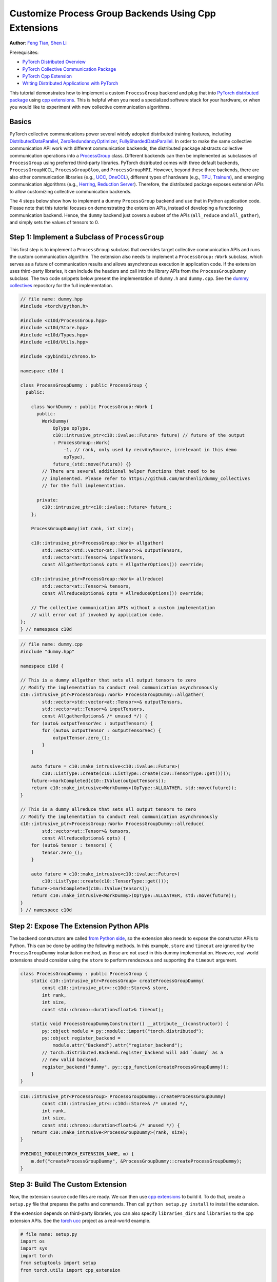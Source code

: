 Customize Process Group Backends Using Cpp Extensions
=====================================================

**Author**: `Feng Tian <https://github.com/ftian1>`__, `Shen Li <https://mrshenli.github.io/>`__


Prerequisites:

-  `PyTorch Distributed Overview <../beginner/dist_overview.html>`__
-  `PyTorch Collective Communication Package <https://pytorch.org/docs/stable/distributed.html>`__
-  `PyTorch Cpp Extension <https://pytorch.org/docs/stable/cpp_extension.html>`__
-  `Writing Distributed Applications with PyTorch <https://pytorch.org/tutorials/intermediate/dist_tuto.html>`__

This tutorial demonstrates how to implement a custom ``ProcessGroup``
backend and plug that into
`PyTorch distributed package <https://pytorch.org/docs/stable/distributed.html>`__ using
`cpp extensions <https://pytorch.org/docs/stable/cpp_extension.html>`__. This is helpful when you need a specialized software
stack for your hardware, or when you would like to experiment with new
collective communication algorithms.


Basics
------

PyTorch collective communications power several widely adopted distributed
training features, including
`DistributedDataParallel <https://pytorch.org/docs/stable/generated/torch.nn.parallel.DistributedDataParallel.html>`__,
`ZeroRedundancyOptimizer <https://pytorch.org/docs/stable/distributed.optim.html#torch.distributed.optim.ZeroRedundancyOptimizer>`__,
`FullyShardedDataParallel <https://github.com/pytorch/pytorch/blob/main/torch/distributed/_fsdp/fully_sharded_data_parallel.py>`__.
In order to make the same collective communication API work with
different communication backends, the distributed package abstracts collective
communication operations into a
`ProcessGroup <https://github.com/pytorch/pytorch/blob/release/1.10/torch/csrc/distributed/c10d/ProcessGroup.hpp>`__
class. Different backends can
then be implemented as subclasses of ``ProcessGroup`` using preferred
third-party libraries. PyTorch distributed comes with three default backends,
``ProcessGroupNCCL``, ``ProcessGroupGloo``, and ``ProcessGroupMPI``. However,
beyond these three backends, there are also other communication libraries
(e.g., `UCC <https://github.com/openucx/ucc>`__,
`OneCCL <https://github.com/oneapi-src/oneCCL>`__), different types of hardware
(e.g., `TPU <https://cloud.google.com/tpu>`__,
`Trainum <https://aws.amazon.com/machine-learning/trainium/>`__), and emerging
communication algorithms (e.g.,
`Herring <https://www.amazon.science/publications/herring-rethinking-the-parameter-server-at-scale-for-the-cloud>`__,
`Reduction Server <https://cloud.google.com/blog/topics/developers-practitioners/optimize-training-performance-reduction-server-vertex-ai>`__).
Therefore, the distributed package exposes extension APIs to allow customizing
collective communication backends.


The 4 steps below show how to implement a dummy ``ProcessGroup`` backend
and use that in Python application code. Please note that this tutorial focuses
on demonstrating the extension APIs, instead of developing a functioning
communication backend. Hence, the ``dummy`` backend just covers a subset of the
APIs (``all_reduce`` and ``all_gather``), and simply sets the values of tensors
to 0.


Step 1: Implement a Subclass of ``ProcessGroup``
------------------------------------------------

This first step is to implement a ``ProcessGroup`` subclass that overrides
target collective communication APIs and runs the custom communication algorithm.
The extension also needs to implement a ``ProcessGroup::Work`` subclass, which
serves as a future of communication results and allows asynchronous execution in
application code. If the extension uses third-party libraries, it can
include the headers and call into the library APIs from the ``ProcessGroupDummy``
subclass. The two code snippets below present the implementation of ``dummy.h`` and
``dummy.cpp``. See the `dummy collectives <https://github.com/mrshenli/dummy_collectives>`__
repository for the full implementation.

.. code-block:: cpp

    // file name: dummy.hpp
    #include <torch/python.h>

    #include <c10d/ProcessGroup.hpp>
    #include <c10d/Store.hpp>
    #include <c10d/Types.hpp>
    #include <c10d/Utils.hpp>

    #include <pybind11/chrono.h>

    namespace c10d {

    class ProcessGroupDummy : public ProcessGroup {
      public:

        class WorkDummy : public ProcessGroup::Work {
          public:
            WorkDummy(
                OpType opType,
                c10::intrusive_ptr<c10::ivalue::Future> future) // future of the output
                : ProcessGroup::Work(
                    -1, // rank, only used by recvAnySource, irrelevant in this demo
                    opType),
                future_(std::move(future)) {}
            // There are several additional helper functions that need to be
            // implemented. Please refer to https://github.com/mrshenli/dummy_collectives
            // for the full implementation.

          private:
            c10::intrusive_ptr<c10::ivalue::Future> future_;
        };

        ProcessGroupDummy(int rank, int size);

        c10::intrusive_ptr<ProcessGroup::Work> allgather(
            std::vector<std::vector<at::Tensor>>& outputTensors,
            std::vector<at::Tensor>& inputTensors,
            const AllgatherOptions& opts = AllgatherOptions()) override;

        c10::intrusive_ptr<ProcessGroup::Work> allreduce(
            std::vector<at::Tensor>& tensors,
            const AllreduceOptions& opts = AllreduceOptions()) override;

        // The collective communication APIs without a custom implementation
        // will error out if invoked by application code.
    };
    } // namespace c10d


.. code-block:: cpp

    // file name: dummy.cpp
    #include "dummy.hpp"

    namespace c10d {

    // This is a dummy allgather that sets all output tensors to zero
    // Modify the implementation to conduct real communication asynchronously
    c10::intrusive_ptr<ProcessGroup::Work> ProcessGroupDummy::allgather(
            std::vector<std::vector<at::Tensor>>& outputTensors,
            std::vector<at::Tensor>& inputTensors,
            const AllgatherOptions& /* unused */) {
        for (auto& outputTensorVec : outputTensors) {
            for (auto& outputTensor : outputTensorVec) {
                outputTensor.zero_();
            }
        }

        auto future = c10::make_intrusive<c10::ivalue::Future>(
            c10::ListType::create(c10::ListType::create(c10::TensorType::get())));
        future->markCompleted(c10::IValue(outputTensors));
        return c10::make_intrusive<WorkDummy>(OpType::ALLGATHER, std::move(future));
    }

    // This is a dummy allreduce that sets all output tensors to zero
    // Modify the implementation to conduct real communication asynchronously
    c10::intrusive_ptr<ProcessGroup::Work> ProcessGroupDummy::allreduce(
            std::vector<at::Tensor>& tensors,
            const AllreduceOptions& opts) {
        for (auto& tensor : tensors) {
            tensor.zero_();
        }

        auto future = c10::make_intrusive<c10::ivalue::Future>(
            c10::ListType::create(c10::TensorType::get()));
        future->markCompleted(c10::IValue(tensors));
        return c10::make_intrusive<WorkDummy>(OpType::ALLGATHER, std::move(future));
    }
    } // namespace c10d

Step 2: Expose The Extension Python APIs
----------------------------------------

The backend constructors are called
`from Python side <https://github.com/pytorch/pytorch/blob/v1.9.0/torch/distributed/distributed_c10d.py#L643-L650>`__,
so the extension also needs to expose the constructor APIs to Python. This can
be done by adding the following methods. In this example, ``store`` and
``timeout`` are ignored by the ``ProcessGroupDummy`` instantiation method, as
those are not used in this dummy implementation. However, real-world extensions
should consider using the ``store`` to perform rendezvous and supporting the
``timeout`` argument.

.. code-block:: cpp

    class ProcessGroupDummy : public ProcessGroup {
        static c10::intrusive_ptr<ProcessGroup> createProcessGroupDummy(
            const c10::intrusive_ptr<::c10d::Store>& store,
            int rank,
            int size,
            const std::chrono::duration<float>& timeout);

        static void ProcessGroupDummyConstructor() __attribute__((constructor)) {
            py::object module = py::module::import("torch.distributed");
            py::object register_backend =
                module.attr("Backend").attr("register_backend");
            // torch.distributed.Backend.register_backend will add `dummy` as a
            // new valid backend.
            register_backend("dummy", py::cpp_function(createProcessGroupDummy));
        }
    }

.. code-block:: cpp

    c10::intrusive_ptr<ProcessGroup> ProcessGroupDummy::createProcessGroupDummy(
            const c10::intrusive_ptr<::c10d::Store>& /* unused */,
            int rank,
            int size,
            const std::chrono::duration<float>& /* unused */) {
        return c10::make_intrusive<ProcessGroupDummy>(rank, size);
    }

    PYBIND11_MODULE(TORCH_EXTENSION_NAME, m) {
        m.def("createProcessGroupDummy", &ProcessGroupDummy::createProcessGroupDummy);
    }


Step 3: Build The Custom Extension
----------------------------------

Now, the extension source code files are ready. We can then use
`cpp extensions <https://pytorch.org/docs/stable/cpp_extension.html>`__
to build it. To do that, create a ``setup.py`` file that prepares the paths and
commands. Then call ``python setup.py install`` to install the extension.

If the extension depends on third-party libraries, you can also specify
``libraries_dirs`` and ``libraries`` to the cpp extension APIs. See the
`torch ucc <https://github.com/openucx/torch-ucc>`__
project as a real-world example.

.. code-block:: python

    # file name: setup.py
    import os
    import sys
    import torch
    from setuptools import setup
    from torch.utils import cpp_extension

    sources = ["src/dummy.cpp"]
    include_dirs = [f"{os.path.dirname(os.path.abspath(__file__))}/include/"]

    if torch.cuda.is_available():
        module = cpp_extension.CUDAExtension(
            name = "dummy_collectives",
            sources = sources,
            include_dirs = include_dirs,
        )
    else:
        module = cpp_extension.CppExtension(
            name = "dummy_collectives",
            sources = sources,
            include_dirs = include_dirs,
        )

    setup(
        name = "Dummy-Collectives",
        version = "0.0.1",
        ext_modules = [module],
        cmdclass={'build_ext': cpp_extension.BuildExtension}
    )

Step 4: Use The Extension in Application
----------------------------------------

After installation, you can conveniently use the ``dummy`` backend when calling
`init_process_group <https://pytorch.org/docs/stable/distributed.html#torch.distributed.init_process_group>`__
as if it is an builtin backend.

.. code-block:: python

    import os

    import torch
    # importing dummy_collectives makes torch.distributed recognize `dummy`
    # as a valid backend.
    import dummy_collectives

    import torch.distributed as dist

    os.environ['MASTER_ADDR'] = 'localhost'
    os.environ['MASTER_PORT'] = '29500'

    dist.init_process_group("dummy", rank=0, world_size=1)

    x = torch.ones(6)
    dist.all_reduce(x)
    y = x.cuda()
    dist.all_reduce(y)

    print(f"cpu allreduce: {x}")
    print(f"cuda allreduce: {y}")

    try:
        dist.broadcast(x, 0)
    except RuntimeError:
        print("got RuntimeError as broadcast is not implemented in Dummy ProcessGroup")
